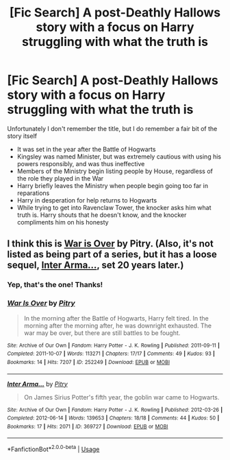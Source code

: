 #+TITLE: [Fic Search] A post-Deathly Hallows story with a focus on Harry struggling with what the truth is

* [Fic Search] A post-Deathly Hallows story with a focus on Harry struggling with what the truth is
:PROPERTIES:
:Author: CryptidGrimnoir
:Score: 40
:DateUnix: 1535210223.0
:DateShort: 2018-Aug-25
:END:
Unfortunately I don't remember the title, but I do remember a fair bit of the story itself

- It was set in the year after the Battle of Hogwarts
- Kingsley was named Minister, but was extremely cautious with using his powers responsibly, and was thus ineffective
- Members of the Ministry begin listing people by House, regardless of the role they played in the War
- Harry briefly leaves the Ministry when people begin going too far in reparations
- Harry in desperation for help returns to Hogwarts
- While trying to get into Ravenclaw Tower, the knocker asks him what truth is. Harry shouts that he doesn't know, and the knocker compliments him on his honesty


** I think this is [[https://archiveofourown.org/works/252249/chapters/391280][War is Over]] by Pitry. (Also, it's not listed as being part of a series, but it has a loose sequel, [[https://archiveofourown.org/works/369727][Inter Arma...]], set 20 years later.)
:PROPERTIES:
:Author: siderumincaelo
:Score: 8
:DateUnix: 1535250615.0
:DateShort: 2018-Aug-26
:END:

*** Yep, that's the one! Thanks!
:PROPERTIES:
:Author: CryptidGrimnoir
:Score: 3
:DateUnix: 1535250806.0
:DateShort: 2018-Aug-26
:END:


*** [[https://archiveofourown.org/works/252249][*/War Is Over/*]] by [[https://www.archiveofourown.org/users/Pitry/pseuds/Pitry][/Pitry/]]

#+begin_quote
  In the morning after the Battle of Hogwarts, Harry felt tired. In the morning after the morning after, he was downright exhausted. The war may be over, but there are still battles to be fought.
#+end_quote

^{/Site/:} ^{Archive} ^{of} ^{Our} ^{Own} ^{*|*} ^{/Fandom/:} ^{Harry} ^{Potter} ^{-} ^{J.} ^{K.} ^{Rowling} ^{*|*} ^{/Published/:} ^{2011-09-11} ^{*|*} ^{/Completed/:} ^{2011-10-07} ^{*|*} ^{/Words/:} ^{113271} ^{*|*} ^{/Chapters/:} ^{17/17} ^{*|*} ^{/Comments/:} ^{49} ^{*|*} ^{/Kudos/:} ^{93} ^{*|*} ^{/Bookmarks/:} ^{14} ^{*|*} ^{/Hits/:} ^{7207} ^{*|*} ^{/ID/:} ^{252249} ^{*|*} ^{/Download/:} ^{[[https://archiveofourown.org/downloads/Pi/Pitry/252249/War%20Is%20Over.epub?updated_at=1387617034][EPUB]]} ^{or} ^{[[https://archiveofourown.org/downloads/Pi/Pitry/252249/War%20Is%20Over.mobi?updated_at=1387617034][MOBI]]}

--------------

[[https://archiveofourown.org/works/369727][*/Inter Arma.../*]] by [[https://www.archiveofourown.org/users/Pitry/pseuds/Pitry][/Pitry/]]

#+begin_quote
  On James Sirius Potter's fifth year, the goblin war came to Hogwarts.
#+end_quote

^{/Site/:} ^{Archive} ^{of} ^{Our} ^{Own} ^{*|*} ^{/Fandom/:} ^{Harry} ^{Potter} ^{-} ^{J.} ^{K.} ^{Rowling} ^{*|*} ^{/Published/:} ^{2012-03-26} ^{*|*} ^{/Completed/:} ^{2012-06-14} ^{*|*} ^{/Words/:} ^{139653} ^{*|*} ^{/Chapters/:} ^{18/18} ^{*|*} ^{/Comments/:} ^{44} ^{*|*} ^{/Kudos/:} ^{50} ^{*|*} ^{/Bookmarks/:} ^{17} ^{*|*} ^{/Hits/:} ^{2071} ^{*|*} ^{/ID/:} ^{369727} ^{*|*} ^{/Download/:} ^{[[https://archiveofourown.org/downloads/Pi/Pitry/369727/Inter%20Arma.epub?updated_at=1387465949][EPUB]]} ^{or} ^{[[https://archiveofourown.org/downloads/Pi/Pitry/369727/Inter%20Arma.mobi?updated_at=1387465949][MOBI]]}

--------------

*FanfictionBot*^{2.0.0-beta} | [[https://github.com/tusing/reddit-ffn-bot/wiki/Usage][Usage]]
:PROPERTIES:
:Author: FanfictionBot
:Score: 1
:DateUnix: 1535269940.0
:DateShort: 2018-Aug-26
:END:
